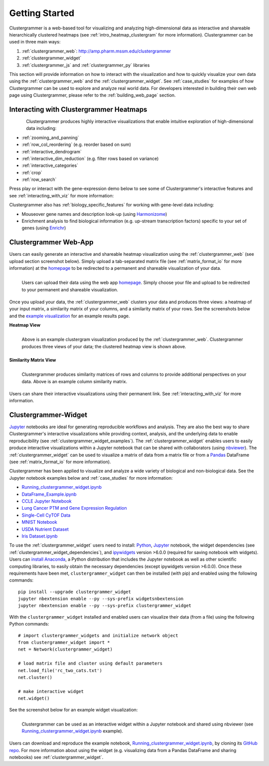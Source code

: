 Getting Started
---------------

Clustergrammer is a web-based tool for visualizing and analyzing high-dimensional data as interactive and shareable hierarchically clustered heatmaps (see :ref:`intro_heatmap_clustergram` for more information). Clustergrammer can be used in three main ways:

#. :ref:`clustergrammer_web`: `http://amp.pharm.mssm.edu/clustergrammer`_
#. :ref:`clustergrammer_widget`
#. :ref:`clustergrammer_js` and :ref:`clustergrammer_py` libraries

This section will provide information on how to interact with the visualization and how to quickly visualize your own data using the :ref:`clustergrammer_web` and the :ref:`clustergrammer_widget`. See :ref:`case_studies` for examples of how Clustergrammer can be used to explore and analyze real world data. For developers interested in building their own web page using Clustergrammer, please refer to the :ref:`building_web_page` section.

Interacting with Clustergrammer Heatmaps
========================================

.. figure:: _static/demo_high-fr.gif
  :width: 800px
  :align: left
  :alt: demo GIF
  :target: http://amp.pharm.mssm.edu/clustergrammer/viz_sim_mats/58a492b4a63cb826f0be6476/rc_two_cats.txt

Clustergrammer produces highly interactive visualizations that enable intuitive exploration of high-dimensional data including:

- :ref:`zooming_and_panning`
- :ref:`row_col_reordering` (e.g. reorder based on sum)
- :ref:`interactive_dendrogram`
- :ref:`interactive_dim_reduction` (e.g. filter rows based on variance)
- :ref:`interactive_categories`
- :ref:`crop`
- :ref:`row_search`

Press play or interact with the gene-expression demo below to see some of Clustergrammer's interactive features and see :ref:`interacting_with_viz` for more information:

.. raw:: html

   <iframe id='iframe_preview' src="https://amp.pharm.mssm.edu/clustergrammer/demo/" frameBorder="0" style='height: 495px; width:730px; margin-bottom:15px;'></iframe>

Clustergrammer also has :ref:`biology_specific_features` for working with gene-level data including:

- Mouseover gene names and description look-up (using `Harmonizome`_)
- Enrichment analysis to find biological information (e.g. up-stream transcription factors) specific to your set of genes (using `Enrichr`_)


.. _getting_started_web_app:

Clustergrammer Web-App
======================
Users can easily generate an interactive and shareable heatmap visualization using the :ref:`clustergrammer_web` (see upload section screenshot below). Simply upload a tab-separated matrix file (see :ref:`matrix_format_io` for more information) at the `homepage`_ to be redirected to a permanent and shareable visualization of your data.

.. figure:: _static/clustergrammer_web_upload.png
  :width: 550px
  :align: left
  :alt: Clustergrammer Web
  :target: http://amp.pharm.mssm.edu/clustergrammer/

  Users can upload their data using the web app `homepage`_. Simply choose your file and upload to be redirected to your permanent and shareable visualization.

Once you upload your data, the :ref:`clustergrammer_web` clusters your data and produces three views: a heatmap of your input matrix, a similarity matrix of your columns, and a similarity matrix of your rows. See the screenshots below and the `example visualization`_ for an example results page.

**Heatmap View**

.. figure:: _static/web_app_heatmap.png
  :width: 800px
  :align: left
  :alt: Web application heatmap
  :target: http://amp.pharm.mssm.edu/clustergrammer/viz_sim_mats/58a492b4a63cb826f0be6476/rc_two_cats.txt

  Above is an example clustergram visualization produced by the :ref:`clustergrammer_web`. Clustergrammer produces three views of your data; the clustered heatmap view is shown above.

**Similarity Matrix View**

.. figure:: _static/web_app_sim_mat.png
  :width: 800px
  :align: left
  :alt: Web application sim-mat
  :target: http://amp.pharm.mssm.edu/clustergrammer/viz_sim_mats/58a492b4a63cb826f0be6476/rc_two_cats.txt

  Clustergrammer produces similarity matrices of rows and columns to provide additional perspectives on your data. Above is an example column similarity matrix.

Users can share their interactive visualizations using their permanent link. See :ref:`interacting_with_viz` for more information.

.. _getting_started_widget:

Clustergrammer-Widget
=====================
`Jupyter`_ notebooks are ideal for generating reproducible workflows and analysis. They are also the best way to share Clustergrammer's interactive visualizations while providing context, analysis, and the underlying data to enable reproducibility (see :ref:`clustergrammer_widget_examples`). The :ref:`clustergrammer_widget` enables users to easily produce interactive visualizations within a Jupyter notebook that can be shared with collaborators (using `nbviewer`_). The :ref:`clustergrammer_widget` can be used to visualize a matrix of data from a matrix file or from a `Pandas`_ DataFrame (see :ref:`matrix_format_io` for more information).

Clustergrammer has been applied to visualize and analyze a wide variety of biological and non-biological data. See the Jupyter notebook examples below and :ref:`case_studies` for more information:

- `Running_clustergrammer_widget.ipynb`_
- `DataFrame_Example.ipynb`_
- `CCLE Jupyter Notebook`_
- `Lung Cancer PTM and Gene Expression Regulation`_
- `Single-Cell CyTOF Data`_
- `MNIST Notebook`_
- `USDA Nutrient Dataset`_
- `Iris Dataset.ipynb`_


To use the :ref:`clustergrammer_widget` users need to install: `Python`_, `Jupyter`_ notebook, the widget dependencies (see :ref:`clustergrammer_widget_dependencies`), and `ipywidgets`_ version >6.0.0 (required for saving notebook with widgets). Users can `install Anaconda`_, a Python distribution that includes the Jupyter notebook as well as other scientific computing libraries, to easily obtain the necessary dependencies (except ipywidgets version >6.0.0). Once these requirements have been met, ``clustergrammer_widget`` can then be installed (with pip) and enabled using the following commands:
::

  pip install --upgrade clustergrammer_widget
  jupyter nbextension enable --py --sys-prefix widgetsnbextension
  jupyter nbextension enable --py --sys-prefix clustergrammer_widget

With the ``clustergrammer_widget`` installed and enabled users can visualize their data (from a file) using the following Python commands:
::

  # import clustergrammer_widgets and initialize network object
  from clustergrammer_widget import *
  net = Network(clustergrammer_widget)

  # load matrix file and cluster using default parameters
  net.load_file('rc_two_cats.txt')
  net.cluster()

  # make interactive widget
  net.widget()

See the screenshot below for an example widget visualization:

.. figure:: _static/jupyter_widget_nbviewer.png
  :width: 900px
  :align: left
  :alt: Jupyter Widget NBViewer
  :target: http://nbviewer.jupyter.org/github/MaayanLab/clustergrammer-widget/blob/master/Running_clustergrammer_widget.ipynb

  Clustergrammer can be used as an interactive widget within a Jupyter notebook and shared using nbviewer (see `Running_clustergrammer_widget.ipynb`_ example).

Users can download and reproduce the example notebook, `Running_clustergrammer_widget.ipynb`_, by cloning its `GitHub repo`_. For more information about using the widget (e.g. visualizing data from a Pandas DataFrame and sharing notebooks) see :ref:`clustergrammer_widget`.


.. _`example visualization`: http://amp.pharm.mssm.edu/clustergrammer/viz_sim_mats/58a492b4a63cb826f0be6476/rc_two_cats.txt
.. _`Enrichr`: http://amp.pharm.mssm.edu/Enrichr/
.. _`Harmonizome`: http://amp.pharm.mssm.edu/Harmonizome/
.. _`homepage`: http://amp.pharm.mssm.edu/clustergrammer/
.. _`Jupyter`: http://jupyter.org/
.. _`nbviewer`: http://nbviewer.jupyter.org/
.. _`Pandas`: http://pandas.pydata.org/
.. _`Python`: https://www.python.org/
.. _`ipywidgets`: http://ipywidgets.readthedocs.io/en/latest/
.. _`GitHub repo`: https://github.com/MaayanLab/clustergrammer-widget
.. _`http://amp.pharm.mssm.edu/clustergrammer`: http://amp.pharm.mssm.edu/clustergrammer/
.. _`install Anaconda`: https://www.continuum.io/downloads

.. _`Running_clustergrammer_widget.ipynb`: http://nbviewer.jupyter.org/github/MaayanLab/clustergrammer-widget/blob/master/Running_clustergrammer_widget.ipynb

.. _`DataFrame_Example.ipynb`: http://nbviewer.jupyter.org/github/MaayanLab/clustergrammer-widget/blob/master/DataFrame_Example.ipynb

.. _`Lung Cancer PTM and Gene Expression Regulation`: http://nbviewer.jupyter.org/github/MaayanLab/CST_Lung_Cancer_Viz/blob/master/notebooks/CST_Data_Viz.ipynb

.. _`Single-Cell CyTOF Data`: http://nbviewer.jupyter.org/github/MaayanLab/Cytof_Plasma_PMA/blob/master/notebooks/Plasma_vs_PMA_Phosphorylation.ipynb

.. _`Iris Dataset.ipynb`: http://nbviewer.jupyter.org/github/MaayanLab/iris_clustergrammer_visualization/blob/master/Iris%20Dataset.ipynb

.. _`CCLE Jupyter Notebook`: http://nbviewer.jupyter.org/github/MaayanLab/CCLE_Clustergrammer/blob/master/notebooks/Clustergrammer_CCLE_Notebook.ipynb

.. _`MNIST Notebook`: http://nbviewer.jupyter.org/github/MaayanLab/MNIST_heatmaps/blob/master/notebooks/MNIST_Notebook.ipynb

.. _`USDA Nutrient Dataset`: http://nbviewer.jupyter.org/github/MaayanLab/USDA_Nutrients_Viz/blob/master/USDA_Nutrients.ipynb